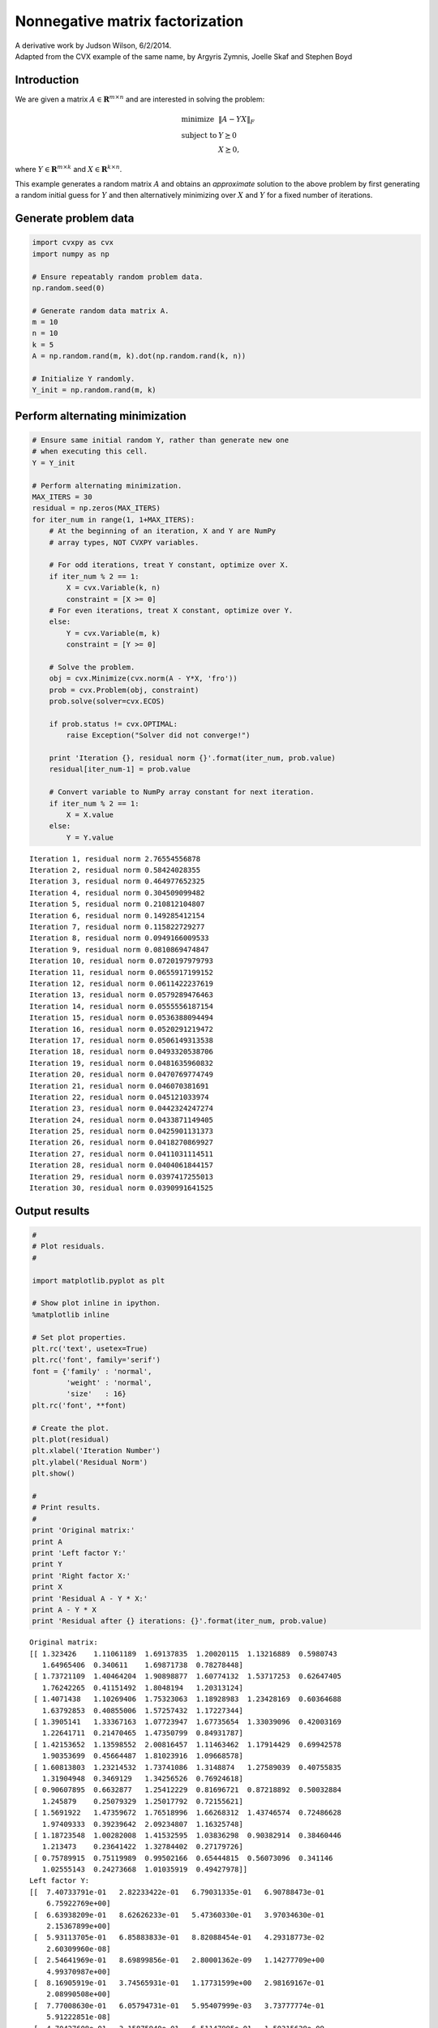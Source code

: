 .. _nonneg_matrix_fact:

Nonnegative matrix factorization
================================

| A derivative work by Judson Wilson, 6/2/2014.
| Adapted from the CVX example of the same name, by Argyris Zymnis, Joelle Skaf and Stephen Boyd

Introduction
------------

We are given a matrix :math:`A \in \mathbf{\mbox{R}}^{m \times n}` and
are interested in solving the problem:

.. math::

    \begin{array}{ll}
    \mbox{minimize}   & \| A - YX \|_F \\
    \mbox{subject to} & Y \succeq 0 \\
                      & X \succeq 0,
    \end{array}

where :math:`Y \in \mathbf{\mbox{R}}^{m \times k}` and
:math:`X \in \mathbf{\mbox{R}}^{k \times n}`.

This example generates a random matrix :math:`A` and obtains an
*approximate* solution to the above problem by first generating a random
initial guess for :math:`Y` and then alternatively minimizing over
:math:`X` and :math:`Y` for a fixed number of iterations.

Generate problem data
---------------------

.. code:: python

    import cvxpy as cvx
    import numpy as np

    # Ensure repeatably random problem data.
    np.random.seed(0)

    # Generate random data matrix A.
    m = 10
    n = 10
    k = 5
    A = np.random.rand(m, k).dot(np.random.rand(k, n))

    # Initialize Y randomly.
    Y_init = np.random.rand(m, k)

Perform alternating minimization
--------------------------------

.. code:: python

    # Ensure same initial random Y, rather than generate new one
    # when executing this cell.
    Y = Y_init

    # Perform alternating minimization.
    MAX_ITERS = 30
    residual = np.zeros(MAX_ITERS)
    for iter_num in range(1, 1+MAX_ITERS):
        # At the beginning of an iteration, X and Y are NumPy
        # array types, NOT CVXPY variables.

        # For odd iterations, treat Y constant, optimize over X.
        if iter_num % 2 == 1:
            X = cvx.Variable(k, n)
            constraint = [X >= 0]
        # For even iterations, treat X constant, optimize over Y.
        else:
            Y = cvx.Variable(m, k)
            constraint = [Y >= 0]

        # Solve the problem.
        obj = cvx.Minimize(cvx.norm(A - Y*X, 'fro'))
        prob = cvx.Problem(obj, constraint)
        prob.solve(solver=cvx.ECOS)

        if prob.status != cvx.OPTIMAL:
            raise Exception("Solver did not converge!")

        print 'Iteration {}, residual norm {}'.format(iter_num, prob.value)
        residual[iter_num-1] = prob.value

        # Convert variable to NumPy array constant for next iteration.
        if iter_num % 2 == 1:
            X = X.value
        else:
            Y = Y.value

.. parsed-literal::

    Iteration 1, residual norm 2.76554556878
    Iteration 2, residual norm 0.58424028355
    Iteration 3, residual norm 0.464977652325
    Iteration 4, residual norm 0.304509099482
    Iteration 5, residual norm 0.210812104807
    Iteration 6, residual norm 0.149285412154
    Iteration 7, residual norm 0.115822729277
    Iteration 8, residual norm 0.0949166009533
    Iteration 9, residual norm 0.0810869474847
    Iteration 10, residual norm 0.0720197979793
    Iteration 11, residual norm 0.0655917199152
    Iteration 12, residual norm 0.0611422237619
    Iteration 13, residual norm 0.0579289476463
    Iteration 14, residual norm 0.0555556187154
    Iteration 15, residual norm 0.0536388094494
    Iteration 16, residual norm 0.0520291219472
    Iteration 17, residual norm 0.0506149313538
    Iteration 18, residual norm 0.0493320538706
    Iteration 19, residual norm 0.0481635960832
    Iteration 20, residual norm 0.0470769774749
    Iteration 21, residual norm 0.046070381691
    Iteration 22, residual norm 0.045121033974
    Iteration 23, residual norm 0.0442324247274
    Iteration 24, residual norm 0.0433871149405
    Iteration 25, residual norm 0.0425901131373
    Iteration 26, residual norm 0.0418270869927
    Iteration 27, residual norm 0.0411031114511
    Iteration 28, residual norm 0.0404061844157
    Iteration 29, residual norm 0.0397417255013
    Iteration 30, residual norm 0.0390991641525


Output results
--------------

.. code:: python

    #
    # Plot residuals.
    #

    import matplotlib.pyplot as plt

    # Show plot inline in ipython.
    %matplotlib inline

    # Set plot properties.
    plt.rc('text', usetex=True)
    plt.rc('font', family='serif')
    font = {'family' : 'normal',
            'weight' : 'normal',
            'size'   : 16}
    plt.rc('font', **font)

    # Create the plot.
    plt.plot(residual)
    plt.xlabel('Iteration Number')
    plt.ylabel('Residual Norm')
    plt.show()

    #
    # Print results.
    #
    print 'Original matrix:'
    print A
    print 'Left factor Y:'
    print Y
    print 'Right factor X:'
    print X
    print 'Residual A - Y * X:'
    print A - Y * X
    print 'Residual after {} iterations: {}'.format(iter_num, prob.value)



.. image:: nonneg_matrix_fact_files/nonneg_matrix_fact_9_0.png


.. parsed-literal::

    Original matrix:
    [[ 1.323426    1.11061189  1.69137835  1.20020115  1.13216889  0.5980743
       1.64965406  0.340611    1.69871738  0.78278448]
     [ 1.73721109  1.40464204  1.90898877  1.60774132  1.53717253  0.62647405
       1.76242265  0.41151492  1.8048194   1.20313124]
     [ 1.4071438   1.10269406  1.75323063  1.18928983  1.23428169  0.60364688
       1.63792853  0.40855006  1.57257432  1.17227344]
     [ 1.3905141   1.33367163  1.07723947  1.67735654  1.33039096  0.42003169
       1.22641711  0.21470465  1.47350799  0.84931787]
     [ 1.42153652  1.13598552  2.00816457  1.11463462  1.17914429  0.69942578
       1.90353699  0.45664487  1.81023916  1.09668578]
     [ 1.60813803  1.23214532  1.73741086  1.3148874   1.27589039  0.40755835
       1.31904948  0.3469129   1.34256526  0.76924618]
     [ 0.90607895  0.6632877   1.25412229  0.81696721  0.87218892  0.50032884
       1.245879    0.25079329  1.25017792  0.72155621]
     [ 1.5691922   1.47359672  1.76518996  1.66268312  1.43746574  0.72486628
       1.97409333  0.39239642  2.09234807  1.16325748]
     [ 1.18723548  1.00282008  1.41532595  1.03836298  0.90382914  0.38460446
       1.213473    0.23641422  1.32784402  0.27179726]
     [ 0.75789915  0.75119989  0.99502166  0.65444815  0.56073096  0.341146
       1.02555143  0.24273668  1.01035919  0.49427978]]
    Left factor Y:
    [[  7.40733791e-01   2.82233422e-01   6.79031335e-01   6.90788473e-01
        6.75922769e+00]
     [  6.63938209e-01   8.62626233e-01   5.47360330e-01   3.97034630e-01
        2.15367899e+00]
     [  5.93113705e-01   6.85883833e-01   8.82088454e-01   4.29318773e-02
        2.60309960e-08]
     [  2.54641969e-01   8.69899856e-01   2.80001362e-09   1.14277709e+00
        4.99370987e+00]
     [  8.16905919e-01   3.74565931e-01   1.17731599e+00   2.98169167e-01
        2.08990508e+00]
     [  7.77008630e-01   6.05794731e-01   5.95407999e-03   3.73777774e-01
        5.91222851e-08]
     [  4.70427608e-01   3.15875940e-01   6.51147995e-01   1.50315628e-09
        6.23841260e+00]
     [  5.88405727e-01   6.38349797e-01   9.39515175e-01   1.13949731e+00
        6.29504103e+00]
     [  8.10830925e-01   9.66630136e-09   3.26942930e-02   1.00835999e+00
        7.56338665e+00]
     [  4.39043996e-01   9.07748929e-02   6.43662848e-01   7.68161355e-01
        6.93806900e-08]]
    Right factor X:
    [[  1.21318909e+00   7.66304609e-01   1.67900928e+00   6.27036474e-01
        7.81794255e-01   2.93868166e-01   1.03280451e+00   2.96380174e-01
        9.31327778e-01   3.01285567e-01]
     [  9.90923478e-01   8.15863125e-01   7.13498497e-01   1.15250666e+00
        1.03765458e+00   2.82573358e-01   7.42024707e-01   1.68303084e-01
        8.47610378e-01   8.79493895e-01]
     [  2.52399058e-04   7.84159966e-02   3.04108670e-01   1.45583101e-02
        6.37805784e-02   2.67586672e-01   5.78159582e-01   1.23374969e-01
        4.86409262e-01   4.40290553e-01]
     [  1.76152340e-01   3.75751854e-01   1.95255070e-10   3.45920513e-01
        1.05679946e-01   1.82795888e-02   1.73785095e-01   9.86147078e-11
        2.76825816e-01   2.13723288e-10]
     [  3.34278680e-03  -5.60075922e-11   5.70762776e-03   2.39669339e-02
        2.14184853e-02   1.57636915e-02   2.39272901e-02  -7.98415544e-11
        3.67047223e-02   1.65959648e-03]]
    Residual A - Y * X:
    [[  6.54072258e-04  -9.16370539e-05   1.22785192e-03  -3.83271555e-04
       -8.77249610e-04  -2.32872119e-04   8.29474141e-04  -1.02040346e-02
        1.66613334e-05   1.20083180e-03]
     [ -3.44106539e-04  -3.01023957e-05  -1.58080239e-06   3.17230084e-04
        3.29416521e-06  -6.53393920e-05  -3.77726982e-04   2.02357909e-03
        1.03602187e-04  -1.50086736e-04]
     [  1.41139771e-04   3.29938408e-03  -2.40611958e-04  -7.92517162e-04
       -1.91884192e-03  -1.28274715e-03  -1.03354628e-03   8.49891703e-03
       -2.11185094e-03   1.97098372e-03]
     [  1.58528504e-03  -5.81514660e-04   5.18763250e-04   1.27409239e-04
        9.31437816e-04  -2.18804392e-04  -1.49019758e-04  -7.17301287e-03
       -6.26232782e-04  -7.61234510e-04]
     [ -4.97457446e-04   3.41902614e-05  -6.40674260e-04   3.43903800e-04
        4.58888536e-04   9.16876678e-05  -6.03948971e-04   6.23823125e-03
        3.83072639e-05  -6.94146427e-04]
     [ -6.59920982e-04   1.55985846e-03  -1.23815546e-03   1.08109635e-04
       -5.67399759e-05  -3.86937931e-04  -1.36260803e-03   1.39312365e-02
       -9.29825432e-04  -2.69599742e-04]
     [  1.33439446e-03  -5.97509134e-03   5.26667605e-03  -1.05241454e-03
        1.49325637e-03   2.48076969e-04  -1.04269217e-04  -2.21303866e-02
       -1.38772475e-03   4.96464173e-03]
     [  7.83762076e-04   5.13986513e-05   1.45201728e-04  -6.97205387e-04
       -1.08145672e-04   1.07553016e-04   8.73298523e-04  -5.34427099e-03
       -2.11326803e-04   4.47697756e-04]
     [  6.28222696e-04   1.97070927e-05   8.21688465e-04  -6.17161709e-04
       -7.18803143e-04  -8.07925220e-05   9.31357004e-04  -7.93365173e-03
        3.97535896e-05   5.58433952e-04]
     [ -1.71090716e-04   1.58704798e-03  -2.64848863e-03  -5.60532911e-04
        1.06345705e-03   1.97100534e-04  -8.87239514e-04   1.79231707e-02
       -1.20688982e-03  -1.23248035e-03]]
    Residual after 30 iterations: 0.0390991641525

